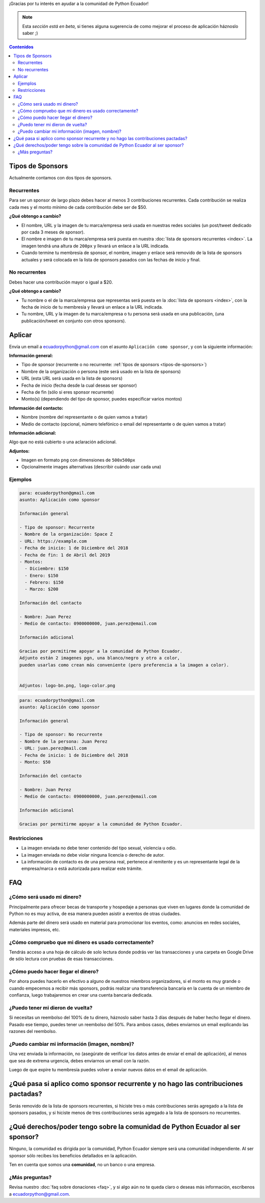 .. title: Aplicar como sponsor
.. slug: aplicar
.. link:
.. type: text
.. template: pagina.tmpl

¡Gracias por tu interés en ayudar a la comunidad de Python Ecuador!

.. note::

   Esta *sección está en beta*,
   si tienes alguna sugerencia de como mejorar el proceso de aplicación háznoslo saber ;)

.. contents:: Contenidos
   :depth: 2

Tipos de Sponsors
-----------------

Actualmente contamos con dos tipos de sponsors.

Recurrentes
~~~~~~~~~~~

Para ser un sponsor de largo plazo debes hacer al menos 3 contribuciones recurrentes.
Cada contribución se realiza cada mes y el monto mínimo de cada contribución debe ser de $50.

**¿Qué obtengo a cambio?**

- El nombre, URL y la imagen de tu marca/empresa será usada en nuestras redes sociales
  (un post/tweet dedicado por cada 3 meses de sponsor).
- El nombre e imagen de tu marca/empresa será puesta en nuestra :doc:`lista de sponsors recurrentes <index>`.
  La imagen tendrá una altura de ``200px`` y llevará un enlace a la URL indicada.
- Cuando termine tu membresía de sponsor, el nombre, imagen y enlace será removido de
  la lista de sponsors actuales y será colocada en la lista de sponsors pasados con las fechas de inicio y final.

No recurrentes
~~~~~~~~~~~~~~

Debes hacer una contribución mayor o igual a $20.

**¿Qué obtengo a cambio?**

- Tu nombre o el de la marca/empresa que representas será puesta en la :doc:`lista de sponsors <index>`,
  con la fecha de inicio de tu membresía y llevará un enlace a la URL indicada.
- Tu nombre, URL y la imagen de tu marca/empresa o tu persona será usada en una publicación,
  (una publicación/tweet en conjunto con otros sponsors).

Aplicar
-------

Envía un email a ecuadorpython@gmail.com con el asunto ``Aplicación como sponsor``,
y con la siguiente información:

:Información general:

- Tipo de sponsor (recurrente o no recurrente: :ref:`tipos de sponsors <tipos-de-sponsors>`)
- Nombre de la organización o persona (este será usado en la lista de sponsors)
- URL (esta URL será usada en la lista de sponsors)
- Fecha de inicio (fecha desde la cual deseas ser sponsor)
- Fecha de fin (sólo si eres sponsor recurrente)
- Monto(s) (dependiendo del tipo de sponsor, puedes especificar varios montos)

:Información del contacto:

- Nombre (nombre del representante o de quien vamos a tratar)
- Medio de contacto (opcional, número telefónico o email del representante o de quien vamos a tratar)

:Información adicional:

Algo que no está cubierto o una aclaración adicional.

:Adjuntos:

- Imagen  en formato ``png`` con dimensiones de ``500x500px``
- Opcionalmente images alternativas (describir cuándo usar cada una)

Ejemplos
~~~~~~~~

.. code:: text

   para: ecuadorpython@gmail.com
   asunto: Aplicación como sponsor

   Información general

   - Tipo de sponsor: Recurrente
   - Nombre de la organización: Space Z
   - URL: https://example.com
   - Fecha de inicio: 1 de Diciembre del 2018
   - Fecha de fin: 1 de Abril del 2019
   - Montos:
     - Diciembre: $150
     - Enero: $150
     - Febrero: $150
     - Marzo: $200

   Información del contacto

   - Nombre: Juan Perez 
   - Medio de contacto: 0900000000, juan.perez@email.com

   Información adicional

   Gracias por permitirme apoyar a la comunidad de Python Ecuador.
   Adjunto están 2 imagenes pgn, una blanco/negro y otro a color,
   pueden usarlas como crean más conveniente (pero preferencia a la imagen a color).


   Adjuntos: logo-bn.png, logo-color.png

.. code:: text

   para: ecuadorpython@gmail.com
   asunto: Aplicación como sponsor

   Información general

   - Tipo de sponsor: No recurrente
   - Nombre de la persona: Juan Perez
   - URL: juan.perez@mail.com
   - Fecha de inicio: 1 de Diciembre del 2018
   - Monto: $50

   Información del contacto

   - Nombre: Juan Perez 
   - Medio de contacto: 0900000000, juan.perez@email.com

   Información adicional

   Gracias por permitirme apoyar a la comunidad de Python Ecuador.

Restricciones
~~~~~~~~~~~~~

- La imagen enviada no debe tener contenido del tipo sexual, violencia u odio.
- La imagen enviada no debe violar ninguna licencia o derecho de autor.
- La información de contacto es de una persona real,
  pertenece al remitente y es un representante legal de la empresa/marca o está autorizada para realizar este trámite.

FAQ
---

¿Cómo será usado mi dinero?
~~~~~~~~~~~~~~~~~~~~~~~~~~~

Principalmente para ofrecer becas de transporte y hospedaje
a personas que viven en lugares donde la comunidad de Python no es muy activa,
de esa manera pueden asistir a eventos de otras ciudades.

Además parte del dinero será usado en material para promocionar los eventos, como:
anuncios en redes sociales, materiales impresos, etc.

¿Cómo compruebo que mi dinero es usado correctamente?
~~~~~~~~~~~~~~~~~~~~~~~~~~~~~~~~~~~~~~~~~~~~~~~~~~~~~

Tendrás acceso a una hoja de cálculo de solo lectura donde podrás ver las transacciones
y una carpeta en Google Drive de sólo lectura con pruebas de esas transacciones.

¿Cómo puedo hacer llegar el dinero?
~~~~~~~~~~~~~~~~~~~~~~~~~~~~~~~~~~~

Por ahora puedes hacerlo en efectivo a alguno de nuestros miembros organizadores,
si el monto es muy grande o cuando empecemos a recibir más sponsors,
podrás realizar una transferencia bancaria en la cuenta de un miembro de confianza,
luego trabajaremos en crear una cuenta bancaria dedicada.

¿Puedo tener mi dieron de vuelta?
~~~~~~~~~~~~~~~~~~~~~~~~~~~~~~~~~

Si necesitas un reembolso del 100% de tu dinero,
háznoslo saber hasta 3 días después de haber hecho llegar el dinero.
Pasado ese tiempo, puedes tener un reembolso del 50%.
Para ambos casos, debes enviarnos un email explicando las razones del reembolso.

¿Puedo cambiar mi información (imagen, nombre)?
~~~~~~~~~~~~~~~~~~~~~~~~~~~~~~~~~~~~~~~~~~~~~~~

Una vez enviada la información, no
(asegúrate de verificar los datos antes de enviar el email de aplicación),
al menos que sea de extrema urgencia, debes enviarnos un email con la razón.

Luego de que expire tu membresía puedes volver a enviar nuevos datos en el email de aplicación.

¿Qué pasa si aplico como sponsor recurrente y no hago las contribuciones pactadas?
----------------------------------------------------------------------------------

Serás removido de la lista de sponsors recurrentes,
si hiciste tres o más contribuciones serás agregado a la lista de sponsors pasados,
y si hiciste menos de tres contribuciones serás agregado a la lista de sponsors no recurrentes.

¿Qué derechos/poder tengo sobre la comunidad de Python Ecuador al ser sponsor?
------------------------------------------------------------------------------

Ninguno, la comunidad es dirigida por la comunidad,
Python Ecuador siempre será una comunidad independiente.
Al ser sponsor sólo recibes los beneficios detallados en la aplicación.

Ten en cuenta que somos una **comunidad**, no un banco o una empresa.

¿Más preguntas?
~~~~~~~~~~~~~~~

Revisa nuestro :doc:`faq sobre donaciones <faq>`,
y si algo aún no te queda claro o deseas más información,
escríbenos a ecuadorpython@gmail.com.
